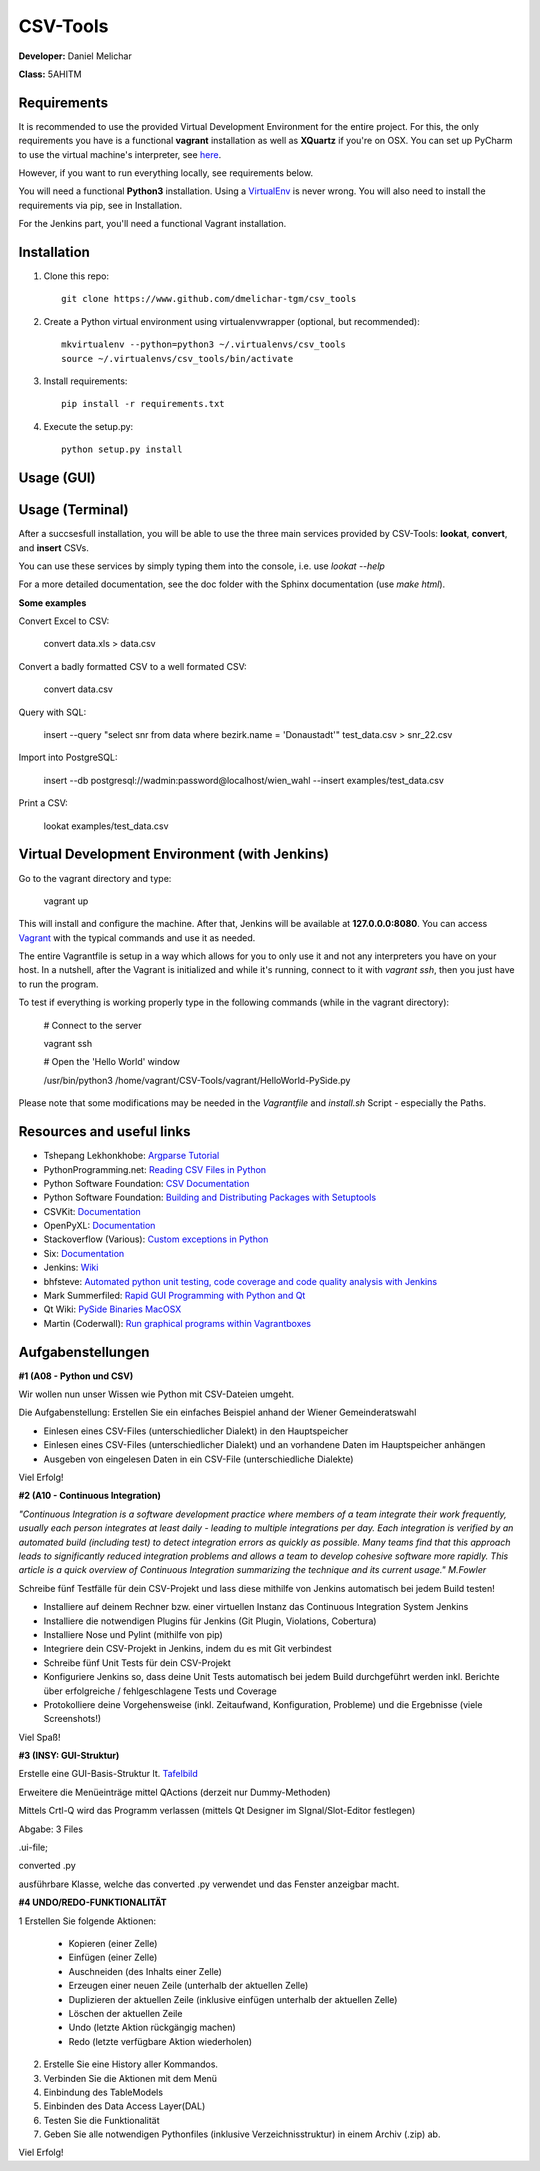*********
CSV-Tools
*********

**Developer:** Daniel Melichar

**Class:** 5AHITM


Requirements
############

It is recommended to use the provided Virtual Development Environment for the entire project. For this, the only requirements you have is a functional **vagrant** installation as well as **XQuartz** if you're on OSX.
You can set up PyCharm to use the virtual machine's interpreter, see `here <https://www.jetbrains.com/pycharm/help/configuring-remote-python-interpreters.html>`_.

However, if you want to run everything locally, see requirements below.

You will need a functional **Python3** installation. Using a `VirtualEnv <http://docs.python-guide.org/en/latest/dev/virtualenvs/>`_ is never wrong. You will also need to install the requirements via pip, see in Installation.

For the Jenkins part, you'll need a functional Vagrant installation.

Installation
############

1. Clone this repo::

    git clone https://www.github.com/dmelichar-tgm/csv_tools

2. Create a Python virtual environment using virtualenvwrapper (optional, but recommended)::

    mkvirtualenv --python=python3 ~/.virtualenvs/csv_tools
    source ~/.virtualenvs/csv_tools/bin/activate


3. Install requirements::

    pip install -r requirements.txt

4. Execute the setup.py::

    python setup.py install


Usage (GUI)
###########



Usage (Terminal)
################

After a succsesfull installation, you will be able to use the three main services provided by CSV-Tools: **lookat**, **convert**, and **insert** CSVs.

You can use these services by simply typing them into the console, i.e. use *lookat --help*

For a more detailed documentation, see the doc folder with the Sphinx documentation (use *make html*).



**Some examples**

Convert Excel to CSV:

    convert data.xls > data.csv

Convert a badly formatted CSV to a well formated CSV:

    convert data.csv

Query with SQL:

    insert --query "select snr from data where bezirk.name = 'Donaustadt'" test_data.csv > snr_22.csv

Import into PostgreSQL:

    insert --db postgresql://wadmin:password@localhost/wien_wahl  --insert examples/test_data.csv

Print a CSV:

    lookat examples/test_data.csv


Virtual Development Environment (with Jenkins)
##############################################

Go to the vagrant directory and type:

    vagrant up

This will install and configure the machine. After that, Jenkins will be available at **127.0.0.0:8080**.
You can access `Vagrant <https://www.vagrantup.com/docs/>`_ with the typical commands and use it as needed.

The entire Vagrantfile is setup in a way which allows for you to only use it and not any interpreters you have on your host.
In a nutshell, after the Vagrant is initialized and while it's running, connect to it with *vagrant ssh*, then you just have to run the program.

To test if everything is working properly type in the following commands (while in the vagrant directory):

    # Connect to the server
    
    vagrant ssh
    
    
    # Open the 'Hello World' window
    
    /usr/bin/python3 /home/vagrant/CSV-Tools/vagrant/HelloWorld-PySide.py


Please note that some modifications may be needed in the *Vagrantfile* and *install.sh* Script - especially the Paths. 


Resources and useful links
##########################

- Tshepang Lekhonkhobe: `Argparse Tutorial <https://docs.python.org/3/howto/argparse.html>`_
- PythonProgramming.net: `Reading CSV Files in Python <https://pythonprogramming.net/reading-csv-files-python-3/>`_
- Python Software Foundation: `CSV Documentation <https://docs.python.org/3/library/csv.html>`_
- Python Software Foundation: `Building and Distributing Packages with Setuptools <https://pythonhosted.org/setuptools/setuptools.html>`_
- CSVKit: `Documentation <https://csvkit.readthedocs.org/en/0.9.1/>`_
- OpenPyXL: `Documentation <https://openpyxl.readthedocs.org/en/2.3.3/>`_
- Stackoverflow (Various): `Custom exceptions in Python <https://stackoverflow.com/questions/1319615/proper-way-to-declare-custom-exceptions-in-modern-python>`_
- Six: `Documentation <https://pythonhosted.org/six/>`_
- Jenkins: `Wiki <https://wiki.jenkins-ci.org/display/JENKINS/Home>`_
- bhfsteve: `Automated python unit testing, code coverage and code quality analysis with Jenkins <http://bhfsteve.blogspot.co.at/2012/04/automated-python-unit-testing-code.html>`_
- Mark Summerfiled: `Rapid GUI Programming with Python and Qt <https://www.cs.washington.edu/research/projects/urbansim/books/pyqt-book.pdf>`_
- Qt Wiki: `PySide Binaries MacOSX <https://wiki.qt.io/PySide_Binaries_MacOSX>`_
- Martin (Coderwall): `Run graphical programs within Vagrantboxes <https://coderwall.com/p/ozhfva/run-graphical-programs-within-vagrantboxes>`_


Aufgabenstellungen 
##################

**#1 (A08 - Python und CSV)**

Wir wollen nun unser Wissen wie Python mit CSV-Dateien umgeht.

Die Aufgabenstellung: Erstellen Sie ein einfaches Beispiel anhand der Wiener Gemeinderatswahl

- Einlesen eines CSV-Files (unterschiedlicher Dialekt) in den Hauptspeicher
- Einlesen eines CSV-Files (unterschiedlicher Dialekt) und an vorhandene Daten im Hauptspeicher anhängen
- Ausgeben von eingelesen Daten in ein CSV-File (unterschiedliche Dialekte)

Viel Erfolg!

**#2 (A10 - Continuous Integration)**

*"Continuous Integration is a software development practice where members of a team integrate their work frequently, usually each person integrates at least daily - leading to multiple integrations per day. Each integration is verified by an automated build (including test) to detect integration errors as quickly as possible. Many teams find that this approach leads to significantly reduced integration problems and allows a team to develop cohesive software more rapidly. This article is a quick overview of Continuous Integration summarizing the technique and its current usage." M.Fowler*

Schreibe fünf Testfälle für dein CSV-Projekt und lass diese mithilfe von Jenkins automatisch bei jedem Build testen!

- Installiere auf deinem Rechner bzw. einer virtuellen Instanz das Continuous Integration System Jenkins
- Installiere die notwendigen Plugins für Jenkins (Git Plugin, Violations, Cobertura)
- Installiere Nose und Pylint (mithilfe von pip)
- Integriere dein CSV-Projekt in Jenkins, indem du es mit Git verbindest
- Schreibe fünf Unit Tests für dein CSV-Projekt
- Konfiguriere Jenkins so, dass deine Unit Tests automatisch bei jedem Build durchgeführt werden inkl. Berichte über erfolgreiche / fehlgeschlagene Tests und Coverage
- Protokolliere deine Vorgehensweise (inkl. Zeitaufwand, Konfiguration, Probleme) und die Ergebnisse (viele Screenshots!)

Viel Spaß!

**#3 (INSY: GUI-Struktur)**

Erstelle eine GUI-Basis-Struktur lt. `Tafelbild <https://elearning.tgm.ac.at/pluginfile.php/66538/mod_label/intro/20160210_083641.jpg>`_

Erweitere die Menüeinträge mittel QActions (derzeit nur Dummy-Methoden)

Mittels Crtl-Q wird das Programm verlassen (mittels Qt Designer im SIgnal/Slot-Editor festlegen)

Abgabe: 3 Files

.ui-file;

converted .py

ausführbare Klasse, welche das converted .py verwendet und das Fenster anzeigbar macht.

**#4 UNDO/REDO-FUNKTIONALITÄT**

1 Erstellen Sie folgende Aktionen:

    - Kopieren (einer Zelle)
    - Einfügen (einer Zelle)
    - Auschneiden (des Inhalts einer Zelle)
    - Erzeugen einer neuen Zeile (unterhalb der aktuellen Zelle)
    - Duplizieren der aktuellen Zeile (inklusive einfügen unterhalb der aktuellen Zelle)
    - Löschen der aktuellen Zeile
    - Undo (letzte Aktion rückgängig machen)
    - Redo (letzte verfügbare Aktion wiederholen)

2. Erstelle Sie eine History aller Kommandos.

3. Verbinden Sie die Aktionen mit dem Menü

4. Einbindung des TableModels

5. Einbinden des Data Access Layer(DAL)

6. Testen Sie die Funktionalität

7. Geben Sie alle notwendigen Pythonfiles (inklusive Verzeichnisstruktur) in einem Archiv (.zip) ab.

Viel Erfolg!
